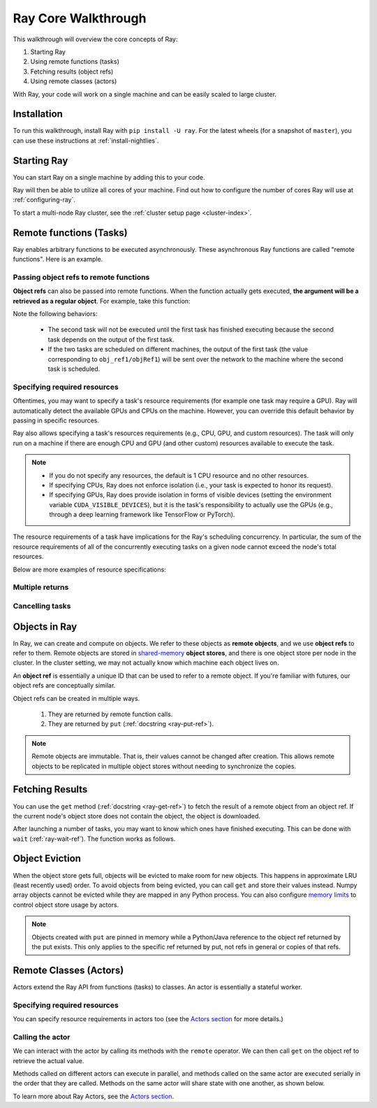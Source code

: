 Ray Core Walkthrough
====================

This walkthrough will overview the core concepts of Ray:

1. Starting Ray
2. Using remote functions (tasks)
3. Fetching results (object refs)
4. Using remote classes (actors)

With Ray, your code will work on a single machine and can be easily scaled to large cluster.

Installation
------------

To run this walkthrough, install Ray with ``pip install -U ray``. For the latest wheels (for a snapshot of ``master``), you can use these instructions at :ref:`install-nightlies`.

Starting Ray
------------

You can start Ray on a single machine by adding this to your code.

.. tabs::
  .. code-tab:: python

    import ray

    # Start Ray. If you're connecting to an existing cluster, you would use
    # ray.init(address=<cluster-address>) instead.
    ray.init()

    ...

  .. code-tab:: java

    import io.ray.Ray;

    public class MyRayApp {

      public static void main(String[] args) {
        // Start Ray. If you're connecting to an existing cluster, you should set
        // the `-Dray.redis.address=<cluster-address>` java system property.
        Ray.init()
        ...
      }
    }

Ray will then be able to utilize all cores of your machine. Find out how to configure the number of cores Ray will use at :ref:`configuring-ray`.

To start a multi-node Ray cluster, see the :ref:`cluster setup page <cluster-index>`.

.. _ray-remote-functions:

Remote functions (Tasks)
------------------------

Ray enables arbitrary functions to be executed asynchronously. These asynchronous Ray functions are called "remote functions". Here is an example.

.. tabs::
  .. group-tab:: Python

    .. code:: python

      # A regular Python function.
      def my_function():
          return 1

      # By adding the `@ray.remote` decorator, a regular Python function
      # becomes a Ray remote function.
      @ray.remote
      def my_function():
          return 1

      # To invoke this remote function, use the `remote` method.
      # This will immediately returns an object ref (a future) and then creates
      # a task that will be executed on a worker process.
      obj_ref = my_function.remote()

      # The result can be retrieved with ``ray.get``.
      assert ray.get(obj_ref) == 1

      @ray.remote
      def slow_function():
        time.sleep(10)
        return 1

      # Invocation of Ray remote functions happen in parralel.
      # All computation is performed in the background, driven by Ray's internal event loop.
      for _ in range(4):
          # This doesn't block
          slow_function.remote()

    See the `ray.remote package reference <package-ref.html>`__ page for specific documentation on how to use ``ray.remote``.

  .. group-tab:: Java

    .. code:: java

      public class MyRayApp {
        // A regular Java static method.
        public static int myFunction() {
          return 1;
        }
      }

      // Invoke the above method as a Ray remote function.
      // This will immediately returns an object ref (a future) and then creates
      // a task that will be executed on a worker process.
      ObjectRef<Integer> res = Ray.task(MyRayApp::myFunction).remote();

      // The result can be retrieved with ``ray.get``.
      Assert.assertEqual(res.get(), 1);

      public static int slowFunction() {
        TimeUnit.SECOND.sleep(10);
        return 1;
      }

      // Invocation of Ray remote functions happen in parralel.
      // All computation is performed in the background, driven by Ray's internal event loop.
      for(int i = 0; i < 4; i++) {
        // This doesn't block.
        Ray.task(MyRayApp::slowFunction).remote();
      }

.. _ray-object-refs:

Passing object refs to remote functions
~~~~~~~~~~~~~~~~~~~~~~~~~~~~~~~~~~~~~~~

**Object refs** can also be passed into remote functions. When the function actually gets executed, **the argument will be a retrieved as a regular object**. For example, take this function:

.. tabs::
  .. code-tab:: python

    @ray.remote
    def function_with_an_argument(value):
        return value + 1


    obj_ref1 = my_function.remote()
    assert ray.get(obj_ref1) == 1

    # You can pass an `ObjectRef` as an argument to another Ray remote function.
    obj_ref2 = function_with_an_argument.remote(obj_ref1)
    assert ray.get(obj_ref2) == 2

  .. code-tab:: java

    public static int functionWithAnArgument(int value) {
      return value + 1;
    }

    ObjectRef<Integer> objRef1 = Ray.task(MyRayApp::myFunction).remote();
    Assert.assertEqual(objRef1.get(), 1);

    // You can pass an `ObjectRef` as an argument to another Ray remote function.
    RayObject<Integer> objRef2 = Ray.call(MyRayApp::chainFunction, objRef1).;
    Assert.assertEqual(objRef2.get(), 2);

Note the following behaviors:

  -  The second task will not be executed until the first task has finished
     executing because the second task depends on the output of the first task.
  -  If the two tasks are scheduled on different machines, the output of the
     first task (the value corresponding to ``obj_ref1/objRef1``) will be sent over the
     network to the machine where the second task is scheduled.


Specifying required resources
~~~~~~~~~~~~~~~~~~~~~~~~~~~~~

Oftentimes, you may want to specify a task's resource requirements (for example
one task may require a GPU). Ray will automatically
detect the available GPUs and CPUs on the machine. However, you can override
this default behavior by passing in specific resources.

.. tabs::
  .. group-tab:: Python

    ``ray.init(num_cpus=8, num_gpus=4, resources={'Custom': 2})```

  .. group-tab:: Java

    Set Java system property: ``-Dray.resources=CPU:8,GPU:4,Custom:2``.

Ray also allows specifying a task's resources requirements (e.g., CPU, GPU, and custom resources).
The task will only run on a machine if there are enough CPU and GPU (and other custom) resources
available to execute the task.

.. tabs::
  .. code-tab:: python

    @ray.remote(num_cpus=4, num_gpus=2)
    def my_function():
        return 1

  .. code-tab:: java

    Ray.task(MyApp::myFunction).setResource("CPU", 2).setResource("GPU", 4).remote();

.. note::

    * If you do not specify any resources, the default is 1 CPU resource and
      no other resources.
    * If specifying CPUs, Ray does not enforce isolation (i.e., your task is
      expected to honor its request).
    * If specifying GPUs, Ray does provide isolation in forms of visible devices
      (setting the environment variable ``CUDA_VISIBLE_DEVICES``), but it is the
      task's responsibility to actually use the GPUs (e.g., through a deep
      learning framework like TensorFlow or PyTorch).

The resource requirements of a task have implications for the Ray's scheduling
concurrency. In particular, the sum of the resource requirements of all of the
concurrently executing tasks on a given node cannot exceed the node's total
resources.

Below are more examples of resource specifications:

.. tabs::
  .. code-tab:: python

    # Ray also supports fractional resource requirements
    @ray.remote(num_gpus=0.5)
    def h():

    # Ray support custom resources too.
    @ray.remote(resources={'Custom': 1})
    def f():
        return 1

  .. code-tab:: java

    // Ray aslo supports fractional and custom resources.
    Ray.task(MyApp::myFunction).setResource("GPU", 0.5).setResource("Custom", 1).remote();

Multiple returns
~~~~~~~~~~~~~~~~

.. tabs::
  .. group-tab:: Python

    Python remote functions can return multiple object refs.

    .. code-block:: python

      @ray.remote(num_return_vals=3)
      def return_multiple():
          return 1, 2, 3

      a, b, c = return_multiple.remote()

  .. group-tab:: Java

    Java remote functions doesn't support returning multiple objects.

Cancelling tasks
~~~~~~~~~~~~~~~~

.. tabs::
  .. group-tab:: Python

    Remote functions can be canceled by calling ``ray.cancel`` (:ref:`docstring <ray-cancel-ref>`) on the returned Object ref. Remote actor functions can be stopped by killing the actor using the ``ray.kill`` interface.

    .. code-block:: python

      @ray.remote
      def blocking_operation():
          time.sleep(10e6)
      obj_ref = blocking_operation.remote()
      ray.cancel(obj_ref)

  .. group-tab:: Java

    Task cancellation hasn't been implemented in Java yet.

Objects in Ray
--------------

In Ray, we can create and compute on objects. We refer to these objects as **remote objects**, and we use **object refs** to refer to them. Remote objects are stored in `shared-memory <https://en.wikipedia.org/wiki/Shared_memory>`__ **object stores**, and there is one object store per node in the cluster. In the cluster setting, we may not actually know which machine each object lives on.

An **object ref** is essentially a unique ID that can be used to refer to a
remote object. If you're familiar with futures, our object refs are conceptually
similar.

Object refs can be created in multiple ways.

  1. They are returned by remote function calls.
  2. They are returned by ``put`` (:ref:`docstring <ray-put-ref>`).

.. tabs::
  .. code-tab:: python

    y = 1
    object_ref = ray.put(y)

  .. code-tab:: java

    int y = 1;
    ObjectRef<Integer> objectRef = Ray.put(y);

.. note::

    Remote objects are immutable. That is, their values cannot be changed after
    creation. This allows remote objects to be replicated in multiple object
    stores without needing to synchronize the copies.


Fetching Results
----------------

You can use the ``get`` method (:ref:`docstring <ray-get-ref>`) to fetch the result of a remote object from an object ref.
If the current node's object store does not contain the object, the object is downloaded.

.. tabs::
  .. group-tab:: Python

    If the object is a `numpy array <https://docs.scipy.org/doc/numpy/reference/generated/numpy.array.html>`__
    or a collection of numpy arrays, the ``get`` call is zero-copy and returns arrays backed by shared object store memory.
    Otherwise, we deserialize the object data into a Python object.

    .. code-block:: python

      # Get the value of one object ref.
      obj_ref = ray.put(1)
      assert ray.get(obj_ref) == 1

      # Get the values of multiple object refs in parralel.
      assert ray.get([ray.put(i) for i in range(3)]) == [1, 2, 3]

      # You can also set a timeout to return early from a ``get`` that's blocking for too long.
      from ray.exceptions import RayTimeoutError

      @ray.remote
      def long_running_function()
          time.sleep(8)

      obj_ref = long_running_function.remote()
      try:
          ray.get(obj_ref, timeout=4)
      except RayTimeoutError:
          print("`get` timed out.")

  .. group-tab:: Java

    .. code-block:: java

      // Get the value of one object ref.
      ObjectRef<Integer> objRef = Ray.put(1);
      Assert.assertEqual(object.get(), 1);

      // Get the values of multiple object refs in parallel.
      List<ObjectRef<Integer>> objRefs = new ArrayList<>();
      for (int i = 0; i < 3; i++) {
        objectRefs.add(Ray.put(i));
      }
      List<Integer> results = Ray.get(objectRefs);
      Assert.assertEquals(results, ImmutableList.of(1, 2, 3));

After launching a number of tasks, you may want to know which ones have
finished executing. This can be done with ``wait`` (:ref:`ray-wait-ref`). The function
works as follows.

.. tabs::
  .. code-tab:: python

    ready_refs, remaining_refs = ray.wait(object_refs, num_returns=1, timeout=None)

  .. code-tab:: java

    WaitResult<Integer> waitResult = Ray.wait(objRefs, /*num_returns=*/1, /*timeoutMs=*/1000);
    System.out.println(waitResult.getReady());  // List of ready objects.
    System.out.println(waitResult.getUnready());  // list of unready objects.

Object Eviction
---------------

When the object store gets full, objects will be evicted to make room for new objects.
This happens in approximate LRU (least recently used) order. To avoid objects from
being evicted, you can call ``get`` and store their values instead. Numpy array
objects cannot be evicted while they are mapped in any Python process. You can also
configure `memory limits <memory-management.html>`__ to control object store usage by
actors.

.. note::

    Objects created with ``put`` are pinned in memory while a Python/Java reference
    to the object ref returned by the put exists. This only applies to the specific
    ref returned by put, not refs in general or copies of that refs.

Remote Classes (Actors)
-----------------------

Actors extend the Ray API from functions (tasks) to classes. An actor is essentially a stateful worker.


.. tabs::

  .. group-tab:: Python

    The ``ray.remote`` decorator indicates that instances of the ``Counter`` class will be actors. Each actor runs in its own Python process.

    .. code-block:: python

      @ray.remote
      class Counter(object):
          def __init__(self):
              self.value = 0

          def increment(self):
              self.value += 1
              return self.value

      # Create an actor from this class.
      counter = Counter.remote()

  .. group-tab:: Java

    ``Ray.actor`` is used to create actors from regular Java classes. Unlike Python, multiple Java actors may share one JVM process, in order to reduce JVM's memory overhead. But this is transparent to normal users.

    .. code-block:: java

      // A regular Java class.
      public class Counter {

        private int value = 0;

        public int increment() {
          this.value += 1;
          return this.value;
        }
      }

      // Create an actor from this class.
      // `Ray.actor` takes a factory method that can produce
      // a `Counter` object. Here, we pass `Counter`'s constructor
      // as the argument.
      ActorHandle<Counter> counter = Ray.actor(Counter::new).remote();

Specifying required resources
~~~~~~~~~~~~~~~~~~~~~~~~~~~~~

You can specify resource requirements in actors too (see the `Actors section
<actors.html>`__ for more details.)

.. tabs::
  .. code-tab:: python

    @ray.remote(num_cpus=2, num_gpus=0.5)
    class Actor(object):
        pass

  .. code-tab:: java

    Ray.actor(Counter::new).setResource("CPU", 2).setResource("GPU", 0.5).remote();


Calling the actor
~~~~~~~~~~~~~~~~~

We can interact with the actor by calling its methods with the ``remote``
operator. We can then call ``get`` on the object ref to retrieve the actual
value.

.. tabs::
  .. code-tab:: python

    obj_ref = counter.increment.remote()
    ray.get(obj_ref) == 1

  .. code-tab:: java

    ObjectRef<Integer> objectRef = counter.task(Counter::increment).remote();
    Assert.assertEqual(objectRef.get(), 1);

Methods called on different actors can execute in parallel, and methods called on the same actor are executed serially in the order that they are called. Methods on the same actor will share state with one another, as shown below.

.. tabs::
  .. code-tab:: python

    # Create ten Counter actors.
    counters = [Counter.remote() for _ in range(10)]

    # Increment each Counter once and get the results. These tasks all happen in
    # parallel.
    results = ray.get([c.increment.remote() for c in counters])
    print(results)  # prints [1, 1, 1, 1, 1, 1, 1, 1, 1, 1]

    # Increment the first Counter five times. These tasks are executed serially
    # and share state.
    results = ray.get([counters[0].increment.remote() for _ in range(5)])
    print(results)  # prints [2, 3, 4, 5, 6]

  .. code-tab:: java

    // Create ten Counter actors.
    List<ActorHandle<Counter>> counters = new ArrayList<>();
    for (int i = 0; i < 10; i++) {
      counters.add(Ray.actor(Counter::new).remote());
    }

    // Increment each Counter once and get the results. These tasks all happen in
    // parallel.
    ObjectRef<Integer> objectRefs = new ArrayList<>();
    for (ActorHandle<Counter> counter : counters) {
      objectRefs.add(counter.task(Counter::increment).remote());
    }
    // prints [1, 1, 1, 1, 1, 1, 1, 1, 1, 1]
    System.out.println(Ray.get(objectRefs))

    // Increment the first Counter five times. These tasks are executed serially
    // and share state.
    objectRefs = new ArrayList<>();
    for (int i = 0; i < 5; i++) {
      results.add(counters.get(0).task(Counter::increment).remote();
    }
    // prints [2, 3, 4, 5, 6]
    System.out.println(Ray.get(objectRefs))

To learn more about Ray Actors, see the `Actors section <actors.html>`__.
